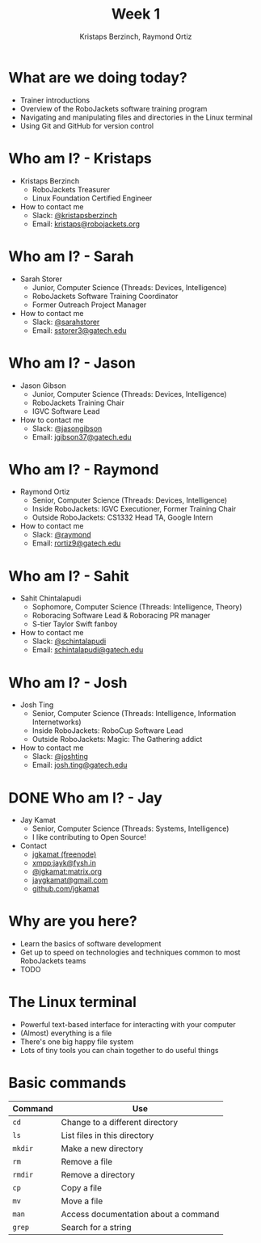 #+TITLE: Week 1
#+AUTHOR: Kristaps Berzinch, Raymond Ortiz
#+EMAIL: kristaps@robojackets.org

* What are we doing today?
- Trainer introductions
- Overview of the RoboJackets software training program
- Navigating and manipulating files and directories in the Linux terminal
- Using Git and GitHub for version control

* Who am I? - Kristaps
- Kristaps Berzinch
  - RoboJackets Treasurer
  - Linux Foundation Certified Engineer
- How to contact me
  - Slack: [[https://robojackets.slack.com/messages/@kristapsberzinch/][@kristapsberzinch]]
  - Email: [[mailto:kristaps@robojackets.org][kristaps@robojackets.org]]

* Who am I? - Sarah
#+ATTR_HTML: :width 20%
[[https://i.imgur.com/NffDOgW.jpg]]
- Sarah Storer
  - Junior, Computer Science (Threads: Devices, Intelligence)
  - RoboJackets Software Training Coordinator
  - Former Outreach Project Manager
- How to contact me
  - Slack: [[https://robojackets.slack.com/messages/@sarahstorer/][@sarahstorer]]
  - Email: [[mailto:sstorer3@gatech.edu][sstorer3@gatech.edu]]

* Who am I? - Jason
- Jason Gibson
  - Junior, Computer Science (Threads: Devices, Intelligence)
  - RoboJackets Training Chair
  - IGVC Software Lead
- How to contact me
  - Slack: [[https://robojackets.slack.com/messages/@jasongibson/][@jasongibson]]
  - Email: [[mailto:jgibson37@gatech.edu][jgibson37@gatech.edu]]

* Who am I? - Raymond
- Raymond Ortiz
  - Senior, Computer Science (Threads: Devices, Intelligence)
  - Inside RoboJackets: IGVC Executioner, Former Training Chair
  - Outside RoboJackets: CS1332 Head TA, Google Intern
- How to contact me
  - Slack: [[https://robojackets.slack.com/messages/@raymond/][@raymond]]
  - Email: [[mailto:rortiz9@gatech.edu][rortiz9@gatech.edu]]

* Who am I? - Sahit
#+ATTR_HTML: :width 20% 
[[file:https://i.imgur.com/l20o7YO.jpg]]
- Sahit Chintalapudi
  - Sophomore, Computer Science (Threads: Intelligence, Theory)
  - Roboracing Software Lead & Roboracing PR manager
  - S-tier Taylor Swift fanboy
- How to contact me
  - Slack: [[https://robojackets.slack.com/messages/@schintalapudi/][@schintalapudi]]
  - Email: [[mailto:schintalapudi@gatech.edu][schintalapudi@gatech.edu]]
  
* Who am I? - Josh
#+ATTR_HTML: :width 20% 
[[file:https://i.imgur.com/MwcCpJI.jpg]]
- Josh Ting
  - Senior, Computer Science (Threads: Intelligence, Information Internetworks)
  - Inside RoboJackets: RoboCup Software Lead
  - Outside RoboJackets: Magic: The Gathering addict
- How to contact me
  - Slack: [[https://robojackets.slack.com/messages/@joshting/][@joshting]]
  - Email: [[mailto:josh.ting@gatech.edu][josh.ting@gatech.edu]]

* DONE Who am I? - Jay
CLOSED: [2017-07-03 Mon 20:14]
:PROPERTIES:
:reveal_background: https://avatars0.githubusercontent.com/u/4349709?v=3&s=400
:reveal_background_trans: zoom
:reveal_extra_attr: style="background-color:rgba(72, 36, 36, 0.7); border-radius:10px"
:END:

#+ATTR_HTML: darkbg
- Jay Kamat
  - Senior, Computer Science (Threads: Systems, Intelligence)
  - I like contributing to Open Source!
- Contact
  - [[irc:irc.freenode.net:6697/jgkamat][jgkamat (freenode)]]
  - xmpp:jayk@fysh.in
  - [[https://matrix.to/#/@jgkamat:matrix.org][@jgkamat:matrix.org]]
  - [[mailto:jaygkamat@gmail.com][jaygkamat@gmail.com]]
  - [[https://github.com/jgkamat][github.com/jgkamat]]

* Why are you here?
- Learn the basics of software development
- Get up to speed on technologies and techniques common to most RoboJackets teams
- TODO

* The Linux terminal
- Powerful text-based interface for interacting with your computer
- (Almost) everything is a file
- There's one big happy file system
- Lots of tiny tools you can chain together to do useful things

* Basic commands
| Command | Use |
|-------+------|
| =cd= | Change to a different directory |
| =ls=  | List files in this directory |
| =mkdir= | Make a new directory |
| =rm= | Remove a file |
| =rmdir= | Remove a directory |
| =cp= | Copy a file |
| =mv= | Move a file |
| =man= | Access documentation about a command |
| =grep= | Search for a string |
